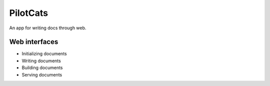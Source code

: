 PilotCats
=========

An app for writing docs through web.

Web interfaces
--------------

* Initializing documents
* Writing documents
* Building documents
* Serving documents
